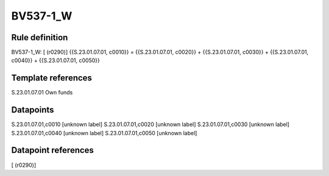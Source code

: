=========
BV537-1_W
=========

Rule definition
---------------

BV537-1_W: [ (r0290)] {{S.23.01.07.01, c0010}} = {{S.23.01.07.01, c0020}} + {{S.23.01.07.01, c0030}} + {{S.23.01.07.01, c0040}} + {{S.23.01.07.01, c0050}}


Template references
-------------------

S.23.01.07.01 Own funds


Datapoints
----------

S.23.01.07.01,c0010 [unknown label]
S.23.01.07.01,c0020 [unknown label]
S.23.01.07.01,c0030 [unknown label]
S.23.01.07.01,c0040 [unknown label]
S.23.01.07.01,c0050 [unknown label]


Datapoint references
--------------------

[ (r0290)]